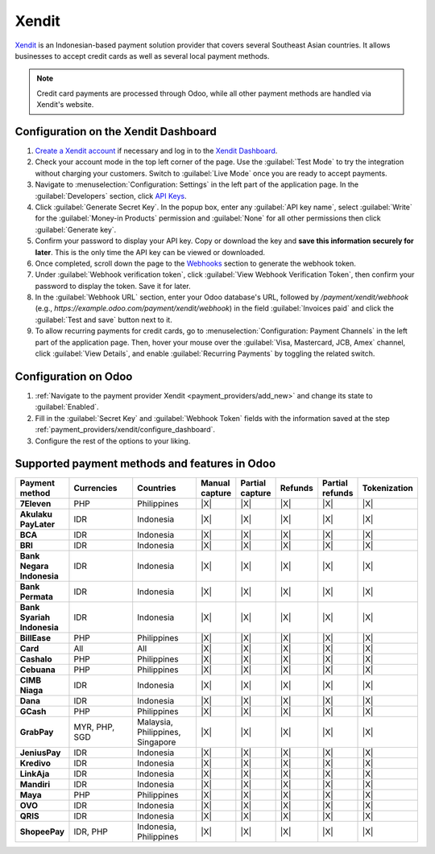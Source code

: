 ======
Xendit
======

`Xendit <https://www.xendit.co>`_ is an Indonesian-based payment solution provider that covers
several Southeast Asian countries. It allows businesses to accept credit cards as well as several
local payment methods.

.. note::
    Credit card payments are processed through Odoo, while all other payment methods are handled via
    Xendit's website.

.. _payment_providers/xendit/configure_dashboard:

Configuration on the Xendit Dashboard
=====================================

#. `Create a Xendit account
   <https://dashboard.xendit.co/register/1?referral_code=odooid&countr_code=ID>`_ if necessary
   and log in to the `Xendit Dashboard <https://dashboard.xendit.co>`_.
#. Check your account mode in the top left corner of the page. Use the :guilabel:`Test Mode` to try
   the integration without charging your customers. Switch to :guilabel:`Live Mode` once you are
   ready to accept payments.
#. Navigate to :menuselection:`Configuration: Settings` in the left part of the application page.
   In the :guilabel:`Developers` section, click
   `API Keys <https://dashboard.xendit.co/settings/developers#api-keys>`_.
#. Click :guilabel:`Generate Secret Key`. In the popup box, enter any :guilabel:`API key name`,
   select :guilabel:`Write` for the :guilabel:`Money-in Products` permission and :guilabel:`None`
   for all other permissions then click :guilabel:`Generate key`.
#. Confirm your password to display your API key. Copy or download the key and **save
   this information securely for later**. This is the only time the API key can be viewed or
   downloaded.
#. Once completed, scroll down the page to the
   `Webhooks <https://dashboard.xendit.co/settings/developers#webhooks>`_ section to generate
   the webhook token.
#. Under :guilabel:`Webhook verification token`, click :guilabel:`View Webhook Verification Token`,
   then confirm your password to display the token. Save it for later.
#. In the :guilabel:`Webhook URL` section, enter your Odoo database's URL, followed by
   `/payment/xendit/webhook` (e.g., `https://example.odoo.com/payment/xendit/webhook`) in the field
   :guilabel:`Invoices paid` and click the :guilabel:`Test and save` button next to it.
#. To allow recurring payments for credit cards, go to :menuselection:`Configuration: Payment
   Channels` in the left part of the application page. Then, hover your mouse over the
   :guilabel:`Visa, Mastercard, JCB, Amex` channel, click :guilabel:`View Details`, and enable
   :guilabel:`Recurring Payments` by toggling the related switch.

Configuration on Odoo
=====================

#. :ref:`Navigate to the payment provider Xendit <payment_providers/add_new>` and change its state
   to :guilabel:`Enabled`.
#. Fill in the :guilabel:`Secret Key` and :guilabel:`Webhook Token` fields with the
   information saved at the step :ref:`payment_providers/xendit/configure_dashboard`.
#. Configure the rest of the options to your liking.

.. seealso::
   :doc:`../payment_providers`

Supported payment methods and features in Odoo
==============================================

.. |V| replace:: :icon:`fa-check`
.. |X| replace:: :icon:`fa-times`

.. list-table::
   :header-rows: 1
   :stub-columns: 1
   :widths: 10 25 25 8 8 8 8 8

   * - Payment method
     - Currencies
     - Countries
     - Manual capture
     - Partial capture
     - Refunds
     - Partial refunds
     - Tokenization
   * - 7Eleven
     - PHP
     - Philippines
     - |X|
     - |X|
     - |X|
     - |X|
     - |X|
   * - Akulaku PayLater
     - IDR
     - Indonesia
     - |X|
     - |X|
     - |X|
     - |X|
     - |X|
   * - BCA
     - IDR
     - Indonesia
     - |X|
     - |X|
     - |X|
     - |X|
     - |X|
   * - BRI
     - IDR
     - Indonesia
     - |X|
     - |X|
     - |X|
     - |X|
     - |X|
   * - Bank Negara Indonesia
     - IDR
     - Indonesia
     - |X|
     - |X|
     - |X|
     - |X|
     - |X|
   * - Bank Permata
     - IDR
     - Indonesia
     - |X|
     - |X|
     - |X|
     - |X|
     - |X|
   * - Bank Syariah Indonesia
     - IDR
     - Indonesia
     - |X|
     - |X|
     - |X|
     - |X|
     - |X|
   * - BillEase
     - PHP
     - Philippines
     - |X|
     - |X|
     - |X|
     - |X|
     - |X|
   * - Card
     - All
     - All
     - |X|
     - |X|
     - |X|
     - |X|
     - |X|
   * - Cashalo
     - PHP
     - Philippines
     - |X|
     - |X|
     - |X|
     - |X|
     - |X|
   * - Cebuana
     - PHP
     - Philippines
     - |X|
     - |X|
     - |X|
     - |X|
     - |X|
   * - CIMB Niaga
     - IDR
     - Indonesia
     - |X|
     - |X|
     - |X|
     - |X|
     - |X|
   * - Dana
     - IDR
     - Indonesia
     - |X|
     - |X|
     - |X|
     - |X|
     - |X|
   * - GCash
     - PHP
     - Philippines
     - |X|
     - |X|
     - |X|
     - |X|
     - |X|
   * - GrabPay
     - MYR, PHP, SGD
     - Malaysia, Philippines, Singapore
     - |X|
     - |X|
     - |X|
     - |X|
     - |X|
   * - JeniusPay
     - IDR
     - Indonesia
     - |X|
     - |X|
     - |X|
     - |X|
     - |X|
   * - Kredivo
     - IDR
     - Indonesia
     - |X|
     - |X|
     - |X|
     - |X|
     - |X|
   * - LinkAja
     - IDR
     - Indonesia
     - |X|
     - |X|
     - |X|
     - |X|
     - |X|
   * - Mandiri
     - IDR
     - Indonesia
     - |X|
     - |X|
     - |X|
     - |X|
     - |X|
   * - Maya
     - PHP
     - Philippines
     - |X|
     - |X|
     - |X|
     - |X|
     - |X|
   * - OVO
     - IDR
     - Indonesia
     - |X|
     - |X|
     - |X|
     - |X|
     - |X|
   * - QRIS
     - IDR
     - Indonesia
     - |X|
     - |X|
     - |X|
     - |X|
     - |X|
   * - ShopeePay
     - IDR, PHP
     - Indonesia, Philippines
     - |X|
     - |X|
     - |X|
     - |X|
     - |X|
